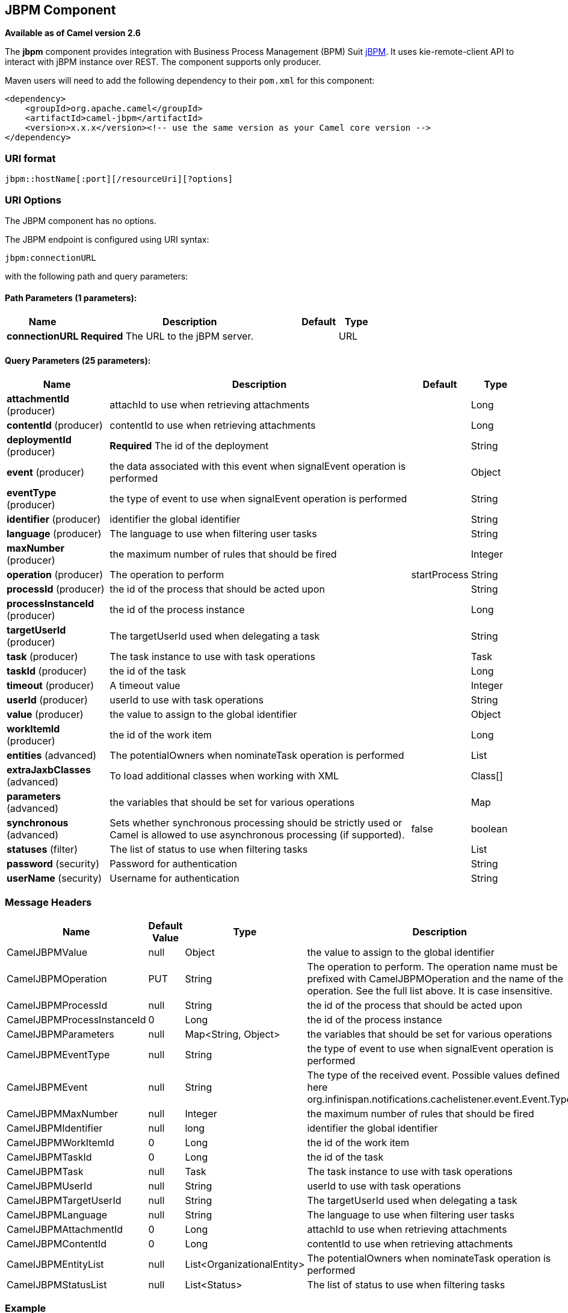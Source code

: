 ## JBPM Component

*Available as of Camel version 2.6*

The *jbpm* component provides integration with Business Process
Management (BPM) Suit http://www.jbpm.org/[jBPM]. It uses
kie-remote-client API to interact with jBPM instance over REST. The
component supports only producer.

Maven users will need to add the following dependency to their `pom.xml`
for this component:

[source,xml]
------------------------------------------------------------------------------------
<dependency>
    <groupId>org.apache.camel</groupId>
    <artifactId>camel-jbpm</artifactId>
    <version>x.x.x</version><!-- use the same version as your Camel core version -->
</dependency>
------------------------------------------------------------------------------------

### URI format

[source,java]
---------------------------------------------
jbpm::hostName[:port][/resourceUri][?options]
---------------------------------------------

### URI Options


// component options: START
The JBPM component has no options.
// component options: END





// endpoint options: START
The JBPM endpoint is configured using URI syntax:

    jbpm:connectionURL

with the following path and query parameters:

#### Path Parameters (1 parameters):

[width="100%",cols="2,6,1,1",options="header"]
|=======================================================================
| Name | Description | Default | Type
| **connectionURL** | *Required* The URL to the jBPM server. |  | URL
|=======================================================================

#### Query Parameters (25 parameters):

[width="100%",cols="2,6,1,1",options="header"]
|=======================================================================
| Name | Description | Default | Type
| **attachmentId** (producer) | attachId to use when retrieving attachments |  | Long
| **contentId** (producer) | contentId to use when retrieving attachments |  | Long
| **deploymentId** (producer) | *Required* The id of the deployment |  | String
| **event** (producer) | the data associated with this event when signalEvent operation is performed |  | Object
| **eventType** (producer) | the type of event to use when signalEvent operation is performed |  | String
| **identifier** (producer) | identifier the global identifier |  | String
| **language** (producer) | The language to use when filtering user tasks |  | String
| **maxNumber** (producer) | the maximum number of rules that should be fired |  | Integer
| **operation** (producer) | The operation to perform | startProcess | String
| **processId** (producer) | the id of the process that should be acted upon |  | String
| **processInstanceId** (producer) | the id of the process instance |  | Long
| **targetUserId** (producer) | The targetUserId used when delegating a task |  | String
| **task** (producer) | The task instance to use with task operations |  | Task
| **taskId** (producer) | the id of the task |  | Long
| **timeout** (producer) | A timeout value |  | Integer
| **userId** (producer) | userId to use with task operations |  | String
| **value** (producer) | the value to assign to the global identifier |  | Object
| **workItemId** (producer) | the id of the work item |  | Long
| **entities** (advanced) | The potentialOwners when nominateTask operation is performed |  | List
| **extraJaxbClasses** (advanced) | To load additional classes when working with XML |  | Class[]
| **parameters** (advanced) | the variables that should be set for various operations |  | Map
| **synchronous** (advanced) | Sets whether synchronous processing should be strictly used or Camel is allowed to use asynchronous processing (if supported). | false | boolean
| **statuses** (filter) | The list of status to use when filtering tasks |  | List
| **password** (security) | Password for authentication |  | String
| **userName** (security) | Username for authentication |  | String
|=======================================================================
// endpoint options: END




### Message Headers

[width="100%",cols="10%,10%,10%,70%",options="header",]
|=======================================================================
|Name |Default Value |Type |Description

|CamelJBPMValue |null |Object |the value to assign to the global identifier

|CamelJBPMOperation |PUT |String |The operation to perform. The operation name must be prefixed with
CamelJBPMOperation and the name of the operation. See the full list
above. It is case insensitive.

|CamelJBPMProcessId |null |String |the id of the process that should be acted upon

|CamelJBPMProcessInstanceId |0 |Long |the id of the process instance

|CamelJBPMParameters |null |Map<String, Object> |the variables that should be set for various operations

|CamelJBPMEventType |null |String |the type of event to use when signalEvent operation is performed

|CamelJBPMEvent |null |String |The type of the received event. Possible values defined here
org.infinispan.notifications.cachelistener.event.Event.Type

|CamelJBPMMaxNumber |null |Integer |the maximum number of rules that should be fired

|CamelJBPMIdentifier |null |long |identifier the global identifier

|CamelJBPMWorkItemId |0 |Long |the id of the work item

|CamelJBPMTaskId |0 |Long |the id of the task

|CamelJBPMTask |null |Task |The task instance to use with task operations

|CamelJBPMUserId |null |String |userId to use with task operations

|CamelJBPMTargetUserId |null |String |The targetUserId used when delegating a task

|CamelJBPMLanguage |null |String |The language to use when filtering user tasks

|CamelJBPMAttachmentId |0 |Long |attachId to use when retrieving attachments

|CamelJBPMContentId |0 |Long |contentId to use when retrieving attachments

|CamelJBPMEntityList |null |List<OrganizationalEntity> |The potentialOwners when nominateTask operation is performed

|CamelJBPMStatusList |null |List<Status> |The list of status to use when filtering tasks
|=======================================================================

### Example

Below is an example route that starts a business process with id
project1.integration-test and deploymentId
org.kie.example:project1:1.0.0-SNAPSHOT

[source,java]
----------------------------------------------------------------------------------------------
from("direct:start")
        .setHeader(JBPMConstants.PROCESS_ID, constant("project1.integration-test"))
        .to("jbpm:http://localhost:8080/business-central?userName=bpmsAdmin&password=pa$word1"
 + "&deploymentId=org.kie.example:project1:1.0.0-SNAPSHOT");
----------------------------------------------------------------------------------------------

### See Also

* link:configuring-camel.html[Configuring Camel]
* link:component.html[Component]
* link:endpoint.html[Endpoint]
* link:getting-started.html[Getting Started]

 
